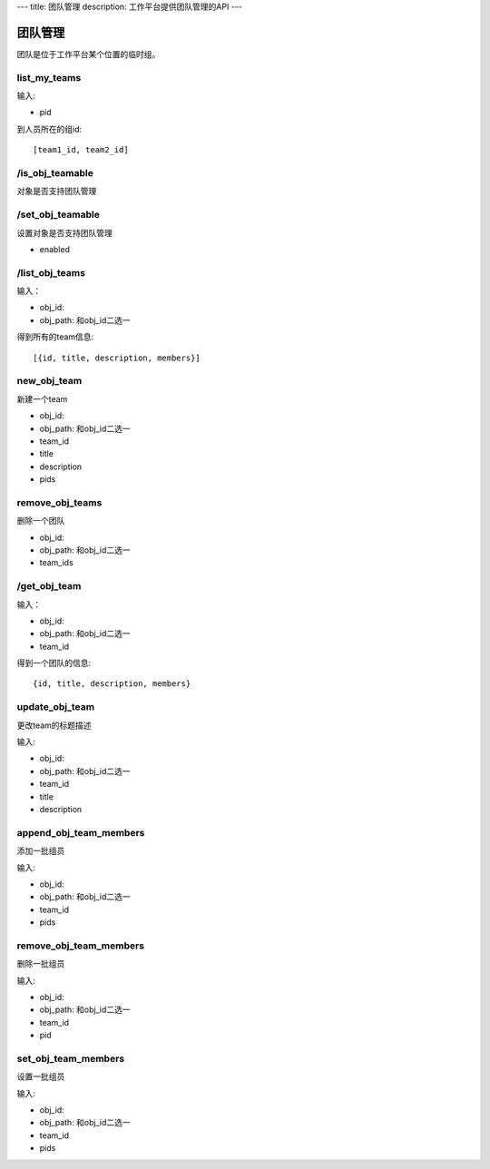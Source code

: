 ---
title: 团队管理
description: 工作平台提供团队管理的API
---

===============
团队管理
===============

团队是位于工作平台某个位置的临时组。

list_my_teams
---------------------------
输入:

- pid

到人员所在的组id::

 [team1_id, team2_id]

/is_obj_teamable
------------------------
对象是否支持团队管理

/set_obj_teamable
------------------------
设置对象是否支持团队管理

- enabled

/list_obj_teams
--------------------
输入：

- obj_id:
- obj_path: 和obj_id二选一

得到所有的team信息::

  [{id, title, description, members}]

new_obj_team
--------------------
新建一个team

- obj_id:
- obj_path: 和obj_id二选一
- team_id
- title
- description
- pids

remove_obj_teams
-----------------------
删除一个团队

- obj_id:
- obj_path: 和obj_id二选一
- team_ids

/get_obj_team
-----------------
输入： 

- obj_id:
- obj_path: 和obj_id二选一
- team_id

得到一个团队的信息::

   {id, title, description, members}

update_obj_team
------------------------
更改team的标题描述

输入:

- obj_id:
- obj_path: 和obj_id二选一
- team_id
- title
- description

append_obj_team_members
---------------------------
添加一批组员

输入:

- obj_id:
- obj_path: 和obj_id二选一
- team_id
- pids

remove_obj_team_members
----------------------------
删除一批组员

输入:

- obj_id:
- obj_path: 和obj_id二选一
- team_id
- pid

set_obj_team_members
-----------------------------
设置一批组员

输入:

- obj_id:
- obj_path: 和obj_id二选一
- team_id
- pids

